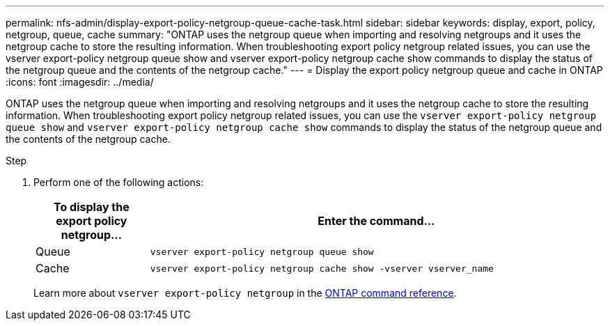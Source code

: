 ---
permalink: nfs-admin/display-export-policy-netgroup-queue-cache-task.html
sidebar: sidebar
keywords: display, export, policy, netgroup, queue, cache
summary: "ONTAP uses the netgroup queue when importing and resolving netgroups and it uses the netgroup cache to store the resulting information. When troubleshooting export policy netgroup related issues, you can use the vserver export-policy netgroup queue show and vserver export-policy netgroup cache show commands to display the status of the netgroup queue and the contents of the netgroup cache."
---
= Display the export policy netgroup queue and cache in ONTAP
:icons: font
:imagesdir: ../media/

[.lead]
ONTAP uses the netgroup queue when importing and resolving netgroups and it uses the netgroup cache to store the resulting information. When troubleshooting export policy netgroup related issues, you can use the `vserver export-policy netgroup queue show` and `vserver export-policy netgroup cache show` commands to display the status of the netgroup queue and the contents of the netgroup cache.

.Step

. Perform one of the following actions:
+

[cols="20,80"]
|===

h| To display the export policy netgroup... h| Enter the command...

a|
Queue
a|
`vserver export-policy netgroup queue show`
a|
Cache
a|
`vserver export-policy netgroup cache show -vserver vserver_name`
|===
+
Learn more about `vserver export-policy netgroup` in the link:https://docs.netapp.com/us-en/ontap-cli/search.html?q=vserver+export-policy+netgroup[ONTAP command reference^].

// 2025 Jan 16, ONTAPDOC-2569 

